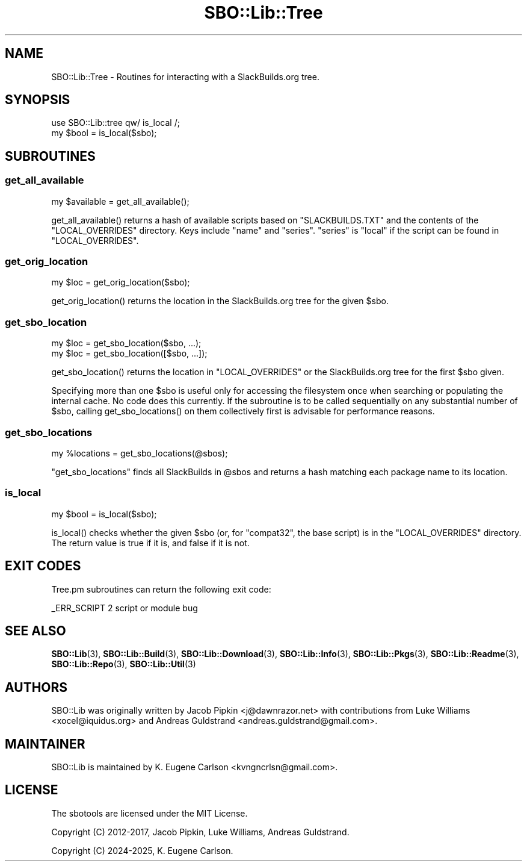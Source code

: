 .\" -*- mode: troff; coding: utf-8 -*-
.\" Automatically generated by Pod::Man 5.0102 (Pod::Simple 3.45)
.\"
.\" Standard preamble:
.\" ========================================================================
.de Sp \" Vertical space (when we can't use .PP)
.if t .sp .5v
.if n .sp
..
.de Vb \" Begin verbatim text
.ft CW
.nf
.ne \\$1
..
.de Ve \" End verbatim text
.ft R
.fi
..
.\" \*(C` and \*(C' are quotes in nroff, nothing in troff, for use with C<>.
.ie n \{\
.    ds C` ""
.    ds C' ""
'br\}
.el\{\
.    ds C`
.    ds C'
'br\}
.\"
.\" Escape single quotes in literal strings from groff's Unicode transform.
.ie \n(.g .ds Aq \(aq
.el       .ds Aq '
.\"
.\" If the F register is >0, we'll generate index entries on stderr for
.\" titles (.TH), headers (.SH), subsections (.SS), items (.Ip), and index
.\" entries marked with X<> in POD.  Of course, you'll have to process the
.\" output yourself in some meaningful fashion.
.\"
.\" Avoid warning from groff about undefined register 'F'.
.de IX
..
.nr rF 0
.if \n(.g .if rF .nr rF 1
.if (\n(rF:(\n(.g==0)) \{\
.    if \nF \{\
.        de IX
.        tm Index:\\$1\t\\n%\t"\\$2"
..
.        if !\nF==2 \{\
.            nr % 0
.            nr F 2
.        \}
.    \}
.\}
.rr rF
.\" ========================================================================
.\"
.IX Title "SBO::Lib::Tree 3"
.TH SBO::Lib::Tree 3 "Prickle-Prickle, Confusion 33, 3191 YOLD" "" "sbotools 3.6"
.\" For nroff, turn off justification.  Always turn off hyphenation; it makes
.\" way too many mistakes in technical documents.
.if n .ad l
.nh
.SH NAME
SBO::Lib::Tree \- Routines for interacting with a SlackBuilds.org tree.
.SH SYNOPSIS
.IX Header "SYNOPSIS"
.Vb 1
\&  use SBO::Lib::tree qw/ is_local /;
\&
\&  my $bool = is_local($sbo);
.Ve
.SH SUBROUTINES
.IX Header "SUBROUTINES"
.SS get_all_available
.IX Subsection "get_all_available"
.Vb 1
\&  my $available = get_all_available();
.Ve
.PP
\&\f(CWget_all_available()\fR returns a hash of available scripts based on \f(CW\*(C`SLACKBUILDS.TXT\*(C'\fR
and the contents of the \f(CW\*(C`LOCAL_OVERRIDES\*(C'\fR directory. Keys include \f(CW\*(C`name\*(C'\fR and \f(CW\*(C`series\*(C'\fR.
\&\f(CW\*(C`series\*(C'\fR is \f(CW\*(C`local\*(C'\fR if the script can be found in \f(CW\*(C`LOCAL_OVERRIDES\*(C'\fR.
.SS get_orig_location
.IX Subsection "get_orig_location"
.Vb 1
\&  my $loc = get_orig_location($sbo);
.Ve
.PP
\&\f(CWget_orig_location()\fR returns the location in the SlackBuilds.org tree for the
given \f(CW$sbo\fR.
.SS get_sbo_location
.IX Subsection "get_sbo_location"
.Vb 2
\&  my $loc = get_sbo_location($sbo, ...);
\&  my $loc = get_sbo_location([$sbo, ...]);
.Ve
.PP
\&\f(CWget_sbo_location()\fR returns the location in \f(CW\*(C`LOCAL_OVERRIDES\*(C'\fR or the
SlackBuilds.org tree for the first \f(CW$sbo\fR given.
.PP
Specifying more than one \f(CW$sbo\fR is useful only for accessing the
filesystem once when searching or populating the internal cache. No
code does this currently. If the subroutine is to be called sequentially
on any substantial number of \f(CW$sbo\fR, calling \f(CWget_sbo_locations()\fR on
them collectively first is advisable for performance reasons.
.SS get_sbo_locations
.IX Subsection "get_sbo_locations"
.Vb 1
\&  my %locations = get_sbo_locations(@sbos);
.Ve
.PP
\&\f(CW\*(C`get_sbo_locations\*(C'\fR finds all SlackBuilds in \f(CW@sbos\fR and returns a hash matching each
package name to its location.
.SS is_local
.IX Subsection "is_local"
.Vb 1
\&  my $bool = is_local($sbo);
.Ve
.PP
\&\f(CWis_local()\fR checks whether the given \f(CW$sbo\fR (or, for \f(CW\*(C`compat32\*(C'\fR, the base script)
is in the \f(CW\*(C`LOCAL_OVERRIDES\*(C'\fR directory. The return value is true if it is, and false
if it is not.
.SH "EXIT CODES"
.IX Header "EXIT CODES"
Tree.pm subroutines can return the following exit code:
.PP
.Vb 1
\&  _ERR_SCRIPT        2   script or module bug
.Ve
.SH "SEE ALSO"
.IX Header "SEE ALSO"
\&\fBSBO::Lib\fR\|(3), \fBSBO::Lib::Build\fR\|(3), \fBSBO::Lib::Download\fR\|(3), \fBSBO::Lib::Info\fR\|(3), \fBSBO::Lib::Pkgs\fR\|(3), \fBSBO::Lib::Readme\fR\|(3), \fBSBO::Lib::Repo\fR\|(3), \fBSBO::Lib::Util\fR\|(3)
.SH AUTHORS
.IX Header "AUTHORS"
SBO::Lib was originally written by Jacob Pipkin <j@dawnrazor.net> with
contributions from Luke Williams <xocel@iquidus.org> and Andreas
Guldstrand <andreas.guldstrand@gmail.com>.
.SH MAINTAINER
.IX Header "MAINTAINER"
SBO::Lib is maintained by K. Eugene Carlson <kvngncrlsn@gmail.com>.
.SH LICENSE
.IX Header "LICENSE"
The sbotools are licensed under the MIT License.
.PP
Copyright (C) 2012\-2017, Jacob Pipkin, Luke Williams, Andreas Guldstrand.
.PP
Copyright (C) 2024\-2025, K. Eugene Carlson.
